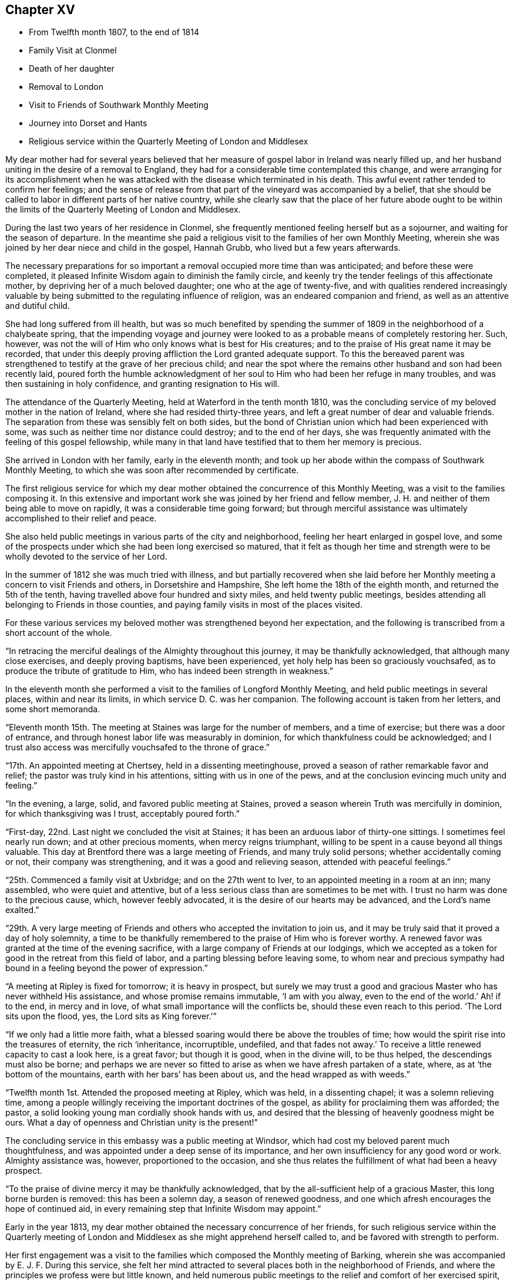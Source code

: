 == Chapter XV

[.chapter-synopsis]
* From Twelfth month 1807, to the end of 1814
* Family Visit at Clonmel
* Death of her daughter
* Removal to London
* Visit to Friends of Southwark Monthly Meeting
* Journey into Dorset and Hants
* Religious service within the Quarterly Meeting of London and Middlesex

My dear mother had for several years believed that her
measure of gospel labor in Ireland was nearly filled up,
and her husband uniting in the desire of a removal to England,
they had for a considerable time contemplated this change,
and were arranging for its accomplishment when he was
attacked with the disease which terminated in his death.
This awful event rather tended to confirm her feelings;
and the sense of release from that part of the vineyard was accompanied by a belief,
that she should be called to labor in different parts of her native country,
while she clearly saw that the place of her future abode ought to be
within the limits of the Quarterly Meeting of London and Middlesex.

During the last two years of her residence in Clonmel,
she frequently mentioned feeling herself but as a sojourner,
and waiting for the season of departure.
In the meantime she paid a religious visit to the families of her own Monthly Meeting,
wherein she was joined by her dear niece and child in the gospel, Hannah Grubb,
who lived but a few years afterwards.

The necessary preparations for so important a
removal occupied more time than was anticipated;
and before these were completed,
it pleased Infinite Wisdom again to diminish the family circle,
and keenly try the tender feelings of this affectionate mother,
by depriving her of a much beloved daughter; one who at the age of twenty-five,
and with qualities rendered increasingly valuable by
being submitted to the regulating influence of religion,
was an endeared companion and friend, as well as an attentive and dutiful child.

She had long suffered from ill health,
but was so much benefited by spending the summer of
1809 in the neighborhood of a chalybeate spring,
that the impending voyage and journey were looked to as
a probable means of completely restoring her.
Such, however, was not the will of Him who only knows what is best for His creatures;
and to the praise of His great name it may be recorded,
that under this deeply proving affliction the Lord granted adequate support.
To this the bereaved parent was strengthened to
testify at the grave of her precious child;
and near the spot where the remains other husband and son had been recently laid,
poured forth the humble acknowledgment of her soul to
Him who had been her refuge in many troubles,
and was then sustaining in holy confidence, and granting resignation to His will.

The attendance of the Quarterly Meeting, held at Waterford in the tenth month 1810,
was the concluding service of my beloved mother in the nation of Ireland,
where she had resided thirty-three years,
and left a great number of dear and valuable friends.
The separation from these was sensibly felt on both sides,
but the bond of Christian union which had been experienced with some,
was such as neither time nor distance could destroy; and to the end of her days,
she was frequently animated with the feeling of this gospel fellowship,
while many in that land have testified that to them her memory is precious.

She arrived in London with her family, early in the eleventh month;
and took up her abode within the compass of Southwark Monthly Meeting,
to which she was soon after recommended by certificate.

The first religious service for which my dear mother
obtained the concurrence of this Monthly Meeting,
was a visit to the families composing it.
In this extensive and important work she was joined by her friend and fellow member,
J+++.+++ H. and neither of them being able to move on rapidly,
it was a considerable time going forward;
but through merciful assistance was ultimately accomplished to their relief and peace.

She also held public meetings in various parts of the city and neighborhood,
feeling her heart enlarged in gospel love,
and some of the prospects under which she had been long exercised so matured,
that it felt as though her time and strength were to be
wholly devoted to the service of her Lord.

In the summer of 1812 she was much tried with illness,
and but partially recovered when she laid before her
Monthly meeting a concern to visit Friends and others,
in Dorsetshire and Hampshire, She left home the 18th of the eighth month,
and returned the 5th of the tenth, having travelled above four hundred and sixty miles,
and held twenty public meetings,
besides attending all belonging to Friends in those counties,
and paying family visits in most of the places visited.

For these various services my beloved mother was strengthened beyond her expectation,
and the following is transcribed from a short account of the whole.

"`In retracing the merciful dealings of the Almighty throughout this journey,
it may be thankfully acknowledged, that although many close exercises,
and deeply proving baptisms, have been experienced,
yet holy help has been so graciously vouchsafed,
as to produce the tribute of gratitude to Him,
who has indeed been strength in weakness.`"

In the eleventh month she performed a visit to the families of Longford Monthly Meeting,
and held public meetings in several places, within and near its limits,
in which service D. C. was her companion.
The following account is taken from her letters, and some short memoranda.

"`Eleventh month 15th. The meeting at Staines was large for the number of members,
and a time of exercise; but there was a door of entrance,
and through honest labor life was measurably in dominion,
for which thankfulness could be acknowledged;
and I trust also access was mercifully vouchsafed to the throne of grace.`"

"`17th. An appointed meeting at Chertsey, held in a dissenting meetinghouse,
proved a season of rather remarkable favor and relief;
the pastor was truly kind in his attentions, sitting with us in one of the pews,
and at the conclusion evincing much unity and feeling.`"

"`In the evening, a large, solid, and favored public meeting at Staines,
proved a season wherein Truth was mercifully in dominion,
for which thanksgiving was I trust, acceptably poured forth.`"

"`First-day, 22nd. Last night we concluded the visit at Staines;
it has been an arduous labor of thirty-one sittings.
I sometimes feel nearly run down; and at other precious moments,
when mercy reigns triumphant, willing to be spent in a cause beyond all things valuable.
This day at Brentford there was a large meeting of Friends, and many truly solid persons;
whether accidentally coming or not, their company was strengthening,
and it was a good and relieving season, attended with peaceful feelings.`"

"`25th. Commenced a family visit at Uxbridge; and on the 27th went to Iver,
to an appointed meeting in a room at an inn; many assembled,
who were quiet and attentive,
but of a less serious class than are sometimes to be met with.
I trust no harm was done to the precious cause, which, however feebly advocated,
it is the desire of our hearts may be advanced, and the Lord`'s name exalted.`"

"`29th. A very large meeting of Friends and
others who accepted the invitation to join us,
and it may be truly said that it proved a day of holy solemnity,
a time to be thankfully remembered to the praise of Him who is forever worthy.
A renewed favor was granted at the time of the evening sacrifice,
with a large company of Friends at our lodgings,
which we accepted as a token for good in the retreat from this field of labor,
and a parting blessing before leaving some,
to whom near and precious sympathy had bound in
a feeling beyond the power of expression.`"

"`A meeting at Ripley is fixed for tomorrow; it is heavy in prospect,
but surely we may trust a good and gracious Master who has never withheld His assistance,
and whose promise remains immutable,
'`I am with you alway, even to the end of the world.`'
Ah! if to the end, in mercy and in love,
of what small importance will the conflicts be, should these even reach to this period.
'`The Lord sits upon the flood, yes, the Lord sits as King forever.`'`"

"`If we only had a little more faith,
what a blessed soaring would there be above the troubles of time;
how would the spirit rise into the treasures of eternity, the rich '`inheritance,
incorruptible, undefiled,
and that fades not away.`'
To receive a little renewed capacity to cast a look here,
is a great favor; but though it is good, when in the divine will, to be thus helped,
the descendings must also be borne;
and perhaps we are never so fitted to arise as when we have afresh partaken of a state,
where, as at '`the bottom of the mountains, earth with her bars`' has been about us,
and the head wrapped as with weeds.`"

"`Twelfth month 1st. Attended the proposed meeting at Ripley, which was held,
in a dissenting chapel; it was a solemn relieving time,
among a people willingly receiving the important doctrines of the gospel,
as ability for proclaiming them was afforded; the pastor,
a solid looking young man cordially shook hands with us,
and desired that the blessing of heavenly goodness might be ours.
What a day of openness and Christian unity is the present!`"

The concluding service in this embassy was a public meeting at Windsor,
which had cost my beloved parent much thoughtfulness,
and was appointed under a deep sense of its importance,
and her own insufficiency for any good word or work.
Almighty assistance was, however, proportioned to the occasion,
and she thus relates the fulfillment of what had been a heavy prospect.

"`To the praise of divine mercy it may be thankfully acknowledged,
that by the all-sufficient help of a gracious Master, this long borne burden is removed:
this has been a solemn day, a season of renewed goodness,
and one which afresh encourages the hope of continued aid,
in every remaining step that Infinite Wisdom may appoint.`"

Early in the year 1813, my dear mother obtained the necessary concurrence of her friends,
for such religious service within the Quarterly meeting of
London and Middlesex as she might apprehend herself called to,
and be favored with strength to perform.

Her first engagement was a visit to the families
which composed the Monthly meeting of Barking,
wherein she was accompanied by E. J. F. During this service,
she felt her mind attracted to several places both in the neighborhood of Friends,
and where the principles we profess were but little known,
and held numerous public meetings to the relief and comfort of her exercised spirit,
and there is good ground to believe to the help and instruction of others.

In briefly noticing some of these seasons, she makes the following remarks:

"`Held a public meeting this evening, in a barn, for the inhabitants of East-Ham,
the first which I have ever ventured to appoint
in a place where opposition was threatened.
This was the case by a magistrate in that parish, but either from fear,
or conviction of being wrong, he was restrained, and the meeting was,
through divine favor, satisfactory and solemn, being also largely attended.`"

"`A sweet and precious feeling accompanies the belief,
that in some of these little villages there is a people
under the gracious care of Israel`'s Shepherd,
and whom He is gathering by His almighty arm nigh unto Himself.`"

After this she was similarly engaged within the precincts of Kingston Monthly meeting,
at the termination of which service she writes as follows:

"`We concluded this work and labor of gospel love, by a visit to a family,
which completes the fiftieth sitting.
I hope that where the seed has been honestly sown, all will not be lost; but that,
through the heavenly blessing, some increase may appear; yet,
whether this is the case or not,
the servant is to receive and follow the word of holy command,
and leave the issue to Him who has all power.`"

"`It has been a field of labor indeed,
and also a time of entering into near sympathy with some,
who appeared to need strengthening and encouragement,
in order that they might manifest increasing attachment to the cause of righteousness,
and experience qualification to advocate it,
according to the purposes of Infinite Wisdom and to their own peace.
That no stratagem of the adversary may defeat the Lord`'s work in any of these,
is the earnest desire of my spirit.`"

A visit to the various schools conducted by Friends, in the vicinity of London,
constituted part of the present service;
and in conjunction with her dear friend Stephen Grellet,
she also visited many of the public institutions in the metropolis.
She was religiously concerned that the inmates of such charitable asylums,
should duly estimate and improve their great advantages of leisure,
and incitement to gratitude;
a feeling which my beloved mother was accustomed to
represent as worthy of being cherished by young and old,
and peculiarly acceptable in the sight of Him from whom every mercy is received.

The annexed letter will not, it is believed, be unsuitably introduced here.

[.embedded-content-document.letter]
--

[.signed-section-context-open]
Caraberwell, Sixth month 18th, 1813.

[.salutation]
To Louis Majolier, and other Friends of the Meetings in the South of France,
visited in 1788.

I may truly say, that although so many years have passed over,
and various have been your and my conflicts, beloved friends,
many waters have not quenched love; but that this sweetly banding influence,
being from time to time renewed, has made, and still keeps you,
as epistles written in my heart;
and while there has been no communication with the tongue or pen, desires, yes,
fervent prayers have often ascended, that the God of all grace might preserve,
strengthen and settle you, in the faith of His unchangeable and glorious gospel.
This remains the power of God unto salvation to all who happily obey it, though patience,
as well as faith, may be closely and painfully proved.

Trials were part of the legacy which our dear Lord and Master, Jesus Christ,
bequeathed to His humble followers.
'`In the world you shall have tribulation;`'
but ah! my beloved brethren and sisters,
in Him the light, life and power, is the treasure of peace, the pearl of great price.
In possessing Him as the way, the truth, and the life, in the soul,
all is rightly estimated; every sublunary good, or what may be termed evil or afflictive,
are kept in their proper subordinate places, and through all and in all,
He is the one source of solid hope, the spring of all our help.

May you grow, then, my dear brethren and sisters, in the root of life,
and may this lie so deep, and spread so widely,
that the branches may be lively and the fruit abundant, to the Lord`'s praise.

I sit up in bed, where illness has kept me some days,
just to tell those in that dear nation whom I have seen, and so long loved,
that they are truly dear to my heart;
as were those who have gone from your little church to that of the first-born in heaven.
This feeble but sincere salutation is designed to be handed
you by a brother dearly beloved and your countryman, Stephen Grellet,
whose heart the Lord has so enlarged as to make
him willing at this time of trial to visit you,
and such others as he may be turned towards in the pure disinterested love of the gospel.
You will doubtless receive him with gladness,
and may you be mutually refreshed and comforted,
if it be the will of Him who is thus remembering his flock and family,
scattered up and down on the habitable earth.
These the Lord is graciously regarding,
not only by calling His devoted messengers to run to and fro,
and declare His counsel in the ability received,
but causing many to know Him by blessed experience, as the everlasting Shepherd,
ready to lead beside the still waters, and in the green pastures of spiritual life.

Such will not lack,
as they humbly and resignedly follow Him in the paths of righteousness;
but through His abundant mercy, when walking through the valley and shadow of death,
be preserved from the fear of evil, and feel His rod and staff to support to, and at,
the end of all danger, conflict and pain.
This is the rich inheritance, my dear brethren and sisters,
which I pray we may each of us diligently seek, and happily obtain;
then in due season we shall meet where parting can be no more,
and unite in the one song of harmonious praise through eternal duration.

I feel the extension of Christian love to the various classes among you,
and with all my heart say farewell in the Lord!

[.signed-section-closing]
Your poor feeble, but affectionate sister,

[.signed-section-signature]
Mary Dudley.

--

At the time of the autumn Quarterly meeting,
she felt her mind so exercised on account of the young people belonging to it,
as to have a meeting appointed specially for them,
respecting which she made the following short memorandum.

"`Ninth month 29th, 1813.
A large and truly solemn season with those constituting the class from children to youth,
and advancing to maturity.
The pins of my enfeebled tabernacle seemed sensibly loosening at that time,
yet gracious help was vouchsafed, so that some good relief of mind was obtained,
and thankfulness felt for the renewed favor experienced.
Strong is the attraction which I feel to this beloved class of the people.`"

In the Twelfth month she entered upon a visit to some
of the families belonging to Devonshire-house meeting,
not feeling bound to the whole,
nor expecting that bodily strength would admit of extended procedure.

She had been only a few weeks engaged in the service,
when a heavy and alarming attack of illness occasioned an interruption,
which continued for several months; during which time she was brought very low indeed,
and in her own apprehension, and that of most who saw her,
not likely to be again equal to much active service.
But it pleased Him with whom is all power, to raise her from this state of weakness,
and afresh qualify her to advocate His cause.

When sufficiently recovered, the visit already mentioned was resumed,
and after having sat in above thirty families,
she felt her mind released from the exercise,
and adds the following remark to her notice of the last family she visited.

"`A truly solemn season,
confirming in the trust that this warfare was not engaged in at our own cost;
but through unmerited mercy, that all things requisite have been vouchsafed,
and the blessed experience given in some seasons of refreshing influence,
that such as water are watered themselves.`"

In this service she was accompanied by R. C.

While confined by illness from one of our Quarterly meetings about this time,
she wrote as follows:

"`After parting with two of my beloved children this morning,
whom I would gladly have accompanied as to a solemn assembly,
I was sensible of a degree of overshadowing goodness,
under the calming influence whereof I seemed drawn to consider,
how at such seasons there might be a profitable mingling in spirit,
even under external separation; whereby united prayers might ascend,
that the return of these convocations should be holy,
like the solemn feasts or fasts divinely appointed, and consecrated to the Lord.`"

"`It appears clear to my best feelings, that if those gathered,
and such as are in right ordering personally absent,
were first to feel after the renewings of inward strength,
bringing their spirits into a state of humble waiting,
resignation would be their peaceful covering as individuals,
and in proportion to the degree of spiritual life attained to,
concern felt that the assemblies might be crowned by the presence of the King Immortal;
or if he proved a God hiding himself,
that His devoted children might continue the acceptable exercise of faith and patience,
until he was pleased to command
'`light to shine out of obscurity, and their darkness to be as the noon day.`'
Yes, such would be encouraged to put up a prayer for the remnant that is left,
whether in vocal or mental aspiration,
till the Lord turn the captivity of the people generally,
and cause a glorious breaking forth as on the right hand and on the left.`"

"`Universal as this desire may be, extending from sea to sea, and from shore to shore,
I have been and am now afresh sensible,
that there are desires peculiarly earnest for the people among whom we dwell,
and bonds of spiritual unity with those of our brethren, who in a measure of pure life,
we feel as bone of our bone.
While for these the desire is renewedly raised,
that each may stand faithfully in their lot,
willing to do or suffer according to the divine will; fervent also is the solicitude,
that such as have not stepped further than the outer court,
may be brought under the awakening power of Him who sits between the cherubims,
and whose name is holy!`"

"`I am thankful to feel, in my secluded state,
and while tried with pain hard to nature, but I hope not murmured at,
the prevalence of that love which drew me here; where, as in my home,
I feel settled in concern for a Quarterly meeting, large and important,
as composed of various members, each designed to fill some place in the militant,
and be fitted to join the triumphant, church, when to them time shall be no longer.`"

"`I pray that the harmonizing power of divine love may be so known,
as for the great design to be fully answered, and that none may rest in a name,
without an experience of the nature of true religion.`"

"`I have viewed mentally an assembly such as our Quarterly meeting,
collected under the solemn profession of being spiritual worshippers,
sitting in outward silence before the Lord, and apparently waiting only upon Him.
Oh, the awful ness wherewith I have often beheld these meetings,
while my eye has affected my`' heart, and the language forcibly arisen,
let us be as we appear, let us gather to the Source of unfailing help;
fully believing that if all were properly engaged in feeling their needs,
and the only way of having them supplied,
the united breathing would ascend as pure incense,
and the lifting up of the heart be an acceptable sacrifice.`"

"`The Lord is powerfully at work in the earth,
operating through various means to effect his unsearchable purposes.
Oh! that the respective ranks in a society holding in profession the standard of Truth,
the sufficiency of divine light, the necessity of redeeming, sanctifying grace,
may not only see, but duly consider, their high and holy calling.`"

"`It is religious consideration which all have need increasingly to dwell under,
and were the mind sufficiently withdrawn from sublunary objects,
to the contemplation of those which are alone pure and permanent,
many would assuredly be prepared in a spiritual sense,
to unite in the testimony which was borne on a very inferior occasion,
by one coming from far, the one half was not told me.
No, verily! for had the Lord`'s messengers '`the tongue of the learned,`'
or could they utter with angelic power the sensations they may,
at times, be favored with, all would fall short in describing the beauty of Zion,
the safety of her inhabitants,
and those transcendent pleasures which are at God`'s right hand.
Let the Lord then work in your hearts, beloved young friends,
convincing how true substantial rest is to be found,
and through converting goodness entered into.`"

"`The choice is left to us all, none will be forced into the path of happiness;
but as the awakening attractive influence of divine love is yielded to,
and the light which makes manifest obediently followed,
the work of transformation will gradually advance;
'`the new man which after God is created in righteousness and
true holiness,`' will strengthen and mature,
until there is a reaching to the fulness of the stature mercifully designed.`"

After my beloved mother got out to meetings, and was again engaged in active service,
she wrote the succeeding observations:

"`Wonderful have been the dealings of unerring wisdom;
marvelously has the Lord preserved, sustained, and even consoled me,
in and through innumerable conflicts of body and mind,
and under inexpressibly proving privations.
Yes, He has, to my humbling admiration, made the clouds His chariots,
and the sorest afflictions ministers of His will;
having in some small proportion to multiplied advantages in the line of suffering,
effected submission, and I reverently trust,
produced increasing desire to love and serve Him.
Yet is my sole reliance placed upon His abundant goodness:
here I depend for the gracious acceptance of my
feeble efforts to promote His ever worthy cause,
and forgiveness of all omissions and commissions
against the pure revealed will of my divine Master.`"

"`Unprofitable servant,`" is a language I can unequivocally adopt,
and if I could sound through the whole earth what is my heartfelt belief,
it would be in unison with apostolic declaration,
'`Not by works of righteousness which we have done,
but according to His mercy He saved us,
by the washing of regeneration and renewing of the Holy Ghost.`'`"

"`Mercy, mercy is the sum and substance of my hope.
The unmerited mercy of God in Christ Jesus, for the remission of sins,
and perfecting the work of preparation for admittance into eternal settlement.`"

"`It is now between forty and fifty years since this ever to
be extolled mercy called me from darkness into light,
in a spiritual sense,
and the Lord was pleased to open the doctrines of the gospel with clearness to my view.
I trust I am safe in saying,
that since that time I have not dared to call in question the ways of His working,
nor to doubt the appointed means of salvation,
as revealed when my awakened soul in deep prostration understood the language,
and uttered it, A Savior or I die, a Redeemer or I perish.`"

"`Here conviction and repentance were known to be produced by
the efficacious working of the promised gift,
and nothing was left to depend upon,
but the purchased redemption through the great Sacrifice without,
and the sanctifying influence within.`"

"`What God has thus joined together, none can,
without derogating from his power and wisdom, put asunder.
I wish to`' leave the expression of my unshaken
faith in the stupendous plan of divine love,
as manifested in the incarnation, sufferings, crucifixion,
and resurrection of the ever blessed Redeemer.
His all-sufficient atonement for the guilt of sin,
and continued intercession for poor fallen man;
until in the gradual process of regeneration,
the dominion over all evil is happily effected,
and the great design in man`'s formation mercifully accomplished,
by his experience of full redemption,
through the operation of the pure and purifying spirit of Christ.`"

"`As this influence is submitted to,
there is a progressive advancement in the divine life,
from the slate of childhood to that of maturity,
and a growing capacity to comprehend '`the deep things of God.`'
These are internally revealed through communion with Him,
the spring and source of all good,
when the mind is abstracted from every inferior feeling or consolation,
and knows the various streams of comfort to be as it were
swallowed up and lost in the ocean of ineffable love.`"

"`Surely the Christian believer is invited to experience redemption,
not only from the pollution of sin, the love of the world and its spirit,
the false ways and worship of man`'s ordaining; but from all mixture of creaturely choice,
wisdom, or willing.
And the heart which unreservedly yields to the refining process,
does witness redemption from self-seeking,
so as not to be moved by the praise or censure of men,
but in humble resignation uniformly breathes the acceptable language,
'`Your will be done.`'`"
